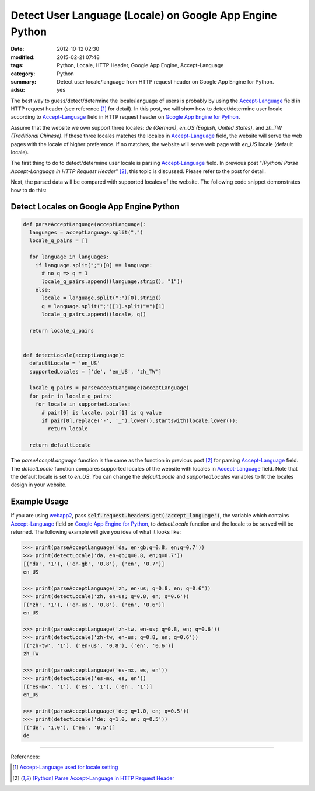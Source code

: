 Detect User Language (Locale) on Google App Engine Python
#########################################################

:date: 2012-10-12 02:30
:modified: 2015-02-21 07:48
:tags: Python, Locale, HTTP Header, Google App Engine, Accept-Language
:category: Python
:summary: Detect user locale/language from HTTP request header on Google App
          Engine for Python.
:adsu: yes


The best way to guess/detect/determine the locale/language of users is probably
by using the Accept-Language_ field in HTTP request header (see reference [1]_
for detail). In this post, we will show how to detect/determine user locale
according to Accept-Language_ field in HTTP request header on `Google App Engine
for Python`_.

Assume that the website we own support three locales: *de (German)*, *en_US
(English, United States)*, and *zh_TW (Traditional Chinese)*. If these three
locales matches the locales in Accept-Language_ field, the website will serve
the web pages with the locale of higher preference. If no matches, the website
will serve web page with *en_US* locale (default locale).

The first thing to do to detect/determine user locale is parsing
Accept-Language_ field. In previous post "*[Python] Parse Accept-Language in
HTTP Request Header*" [2]_, this topic is discussed. Please refer to the post
for detail.

Next, the parsed data will be compared with supported locales of the website.
The following code snippet demonstrates how to do this:

Detect Locales on Google App Engine Python
~~~~~~~~~~~~~~~~~~~~~~~~~~~~~~~~~~~~~~~~~~

.. code-block:: python

  def parseAcceptLanguage(acceptLanguage):
    languages = acceptLanguage.split(",")
    locale_q_pairs = []

    for language in languages:
      if language.split(";")[0] == language:
        # no q => q = 1
        locale_q_pairs.append((language.strip(), "1"))
      else:
        locale = language.split(";")[0].strip()
        q = language.split(";")[1].split("=")[1]
        locale_q_pairs.append((locale, q))

    return locale_q_pairs


  def detectLocale(acceptLanguage):
    defaultLocale = 'en_US'
    supportedLocales = ['de', 'en_US', 'zh_TW']

    locale_q_pairs = parseAcceptLanguage(acceptLanguage)
    for pair in locale_q_pairs:
      for locale in supportedLocales:
        # pair[0] is locale, pair[1] is q value
        if pair[0].replace('-', '_').lower().startswith(locale.lower()):
          return locale

    return defaultLocale

The *parseAcceptLanguage* function is the same as the function in previous post
[2]_ for parsing Accept-Language_ field. The *detectLocale* function compares
supported locales of the website with locales in Accept-Language_ field. Note
that the default locale is set to *en_US*. You can change the *defaultLocale*
and *supportedLocales* variables to fit the locales design in your website.

Example Usage
~~~~~~~~~~~~~

If you are using webapp2_, pass
:code:`self.request.headers.get('accept_language')`, the variable which contains
Accept-Language_ field on `Google App Engine for Python`_, to *detectLocale*
function and the locale to be served will be returned. The following example
will give you idea of what it looks like:

.. code-block:: python

  >>> print(parseAcceptLanguage('da, en-gb;q=0.8, en;q=0.7'))
  >>> print(detectLocale('da, en-gb;q=0.8, en;q=0.7'))
  [('da', '1'), ('en-gb', '0.8'), ('en', '0.7')]
  en_US

  >>> print(parseAcceptLanguage('zh, en-us; q=0.8, en; q=0.6'))
  >>> print(detectLocale('zh, en-us; q=0.8, en; q=0.6'))
  [('zh', '1'), ('en-us', '0.8'), ('en', '0.6')]
  en_US

  >>> print(parseAcceptLanguage('zh-tw, en-us; q=0.8, en; q=0.6'))
  >>> print(detectLocale('zh-tw, en-us; q=0.8, en; q=0.6'))
  [('zh-tw', '1'), ('en-us', '0.8'), ('en', '0.6')]
  zh_TW

  >>> print(parseAcceptLanguage('es-mx, es, en'))
  >>> print(detectLocale('es-mx, es, en'))
  [('es-mx', '1'), ('es', '1'), ('en', '1')]
  en_US

  >>> print(parseAcceptLanguage('de; q=1.0, en; q=0.5'))
  >>> print(detectLocale('de; q=1.0, en; q=0.5'))
  [('de', '1.0'), ('en', '0.5')]
  de

----

References:

.. [1] `Accept-Language used for locale setting <http://www.w3.org/International/questions/qa-accept-lang-locales.en.php>`_

.. [2] `[Python] Parse Accept-Language in HTTP Request Header <{filename}../11/python-parse-accept-language-in-http-request-header%en.rst>`_

.. _Accept-Language: http://www.w3.org/Protocols/rfc2616/rfc2616-sec14.html

.. _Google App Engine for Python: https://cloud.google.com/appengine/docs/python/

.. _webapp2: https://cloud.google.com/appengine/docs/python/gettingstartedpython27/usingwebapp
